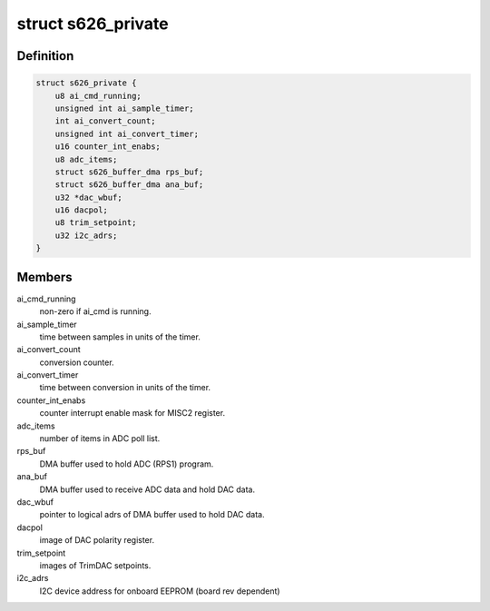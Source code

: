 .. -*- coding: utf-8; mode: rst -*-
.. src-file: drivers/staging/comedi/drivers/s626.c

.. _`s626_private`:

struct s626_private
===================

.. c:type:: struct s626_private

    Working data for s626 driver.

.. _`s626_private.definition`:

Definition
----------

.. code-block:: c

    struct s626_private {
        u8 ai_cmd_running;
        unsigned int ai_sample_timer;
        int ai_convert_count;
        unsigned int ai_convert_timer;
        u16 counter_int_enabs;
        u8 adc_items;
        struct s626_buffer_dma rps_buf;
        struct s626_buffer_dma ana_buf;
        u32 *dac_wbuf;
        u16 dacpol;
        u8 trim_setpoint;
        u32 i2c_adrs;
    }

.. _`s626_private.members`:

Members
-------

ai_cmd_running
    non-zero if ai_cmd is running.

ai_sample_timer
    time between samples in units of the timer.

ai_convert_count
    conversion counter.

ai_convert_timer
    time between conversion in units of the timer.

counter_int_enabs
    counter interrupt enable mask for MISC2 register.

adc_items
    number of items in ADC poll list.

rps_buf
    DMA buffer used to hold ADC (RPS1) program.

ana_buf
    DMA buffer used to receive ADC data and hold DAC data.

dac_wbuf
    pointer to logical adrs of DMA buffer used to hold DAC data.

dacpol
    image of DAC polarity register.

trim_setpoint
    images of TrimDAC setpoints.

i2c_adrs
    I2C device address for onboard EEPROM (board rev dependent)

.. This file was automatic generated / don't edit.

